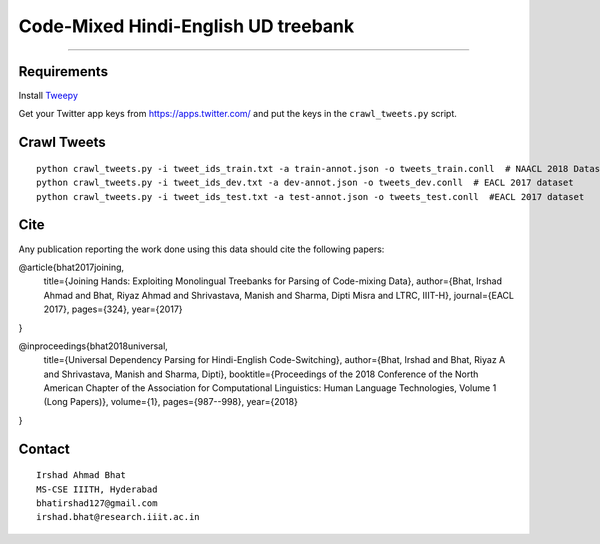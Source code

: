 Code-Mixed Hindi-English UD treebank
====================================

----

Requirements
^^^^^^^^^^^^

Install `Tweepy`_

.. _`Tweepy`: https://github.com/tweepy/tweepy

Get your Twitter app keys from https://apps.twitter.com/ and put the keys in the ``crawl_tweets.py`` script.


Crawl Tweets
^^^^^^^^^^^^

::

    python crawl_tweets.py -i tweet_ids_train.txt -a train-annot.json -o tweets_train.conll  # NAACL 2018 Dataset
    python crawl_tweets.py -i tweet_ids_dev.txt -a dev-annot.json -o tweets_dev.conll  # EACL 2017 dataset
    python crawl_tweets.py -i tweet_ids_test.txt -a test-annot.json -o tweets_test.conll  #EACL 2017 dataset


Cite
^^^^

Any publication reporting the work done using this data should cite the following papers:

@article{bhat2017joining,
  title={Joining Hands: Exploiting Monolingual Treebanks for Parsing of Code-mixing Data},
  author={Bhat, Irshad Ahmad and Bhat, Riyaz Ahmad and Shrivastava, Manish and Sharma, Dipti Misra and LTRC, IIIT-H},
  journal={EACL 2017},
  pages={324},
  year={2017}
}

@inproceedings{bhat2018universal,
  title={Universal Dependency Parsing for Hindi-English Code-Switching},
  author={Bhat, Irshad and Bhat, Riyaz A and Shrivastava, Manish and Sharma, Dipti},
  booktitle={Proceedings of the 2018 Conference of the North American Chapter of the Association for Computational Linguistics: Human Language Technologies, Volume 1 (Long Papers)},
  volume={1},
  pages={987--998},
  year={2018}
}

Contact
^^^^^^^

::

    Irshad Ahmad Bhat
    MS-CSE IIITH, Hyderabad
    bhatirshad127@gmail.com
    irshad.bhat@research.iiit.ac.in
